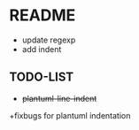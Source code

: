 * README
  + update regexp 
  + add indent     
    
** TODO-LIST
  + +plantuml-line-indent+
  +fixbugs for plantuml indentation 


